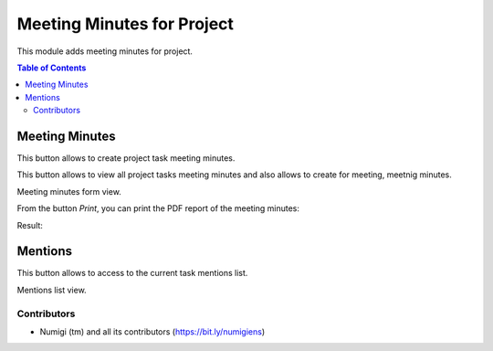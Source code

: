Meeting Minutes for Project
===========================
This module adds meeting minutes for project.

.. contents:: Table of Contents

Meeting Minutes
***************
This button allows to create project task meeting minutes.

.. image:: static/description/meeting_minutes_button.png

This button allows to view all project tasks meeting minutes and also allows to
create for meeting, meetnig minutes.

.. image:: static/description/meeting_minutes_project_button.png

Meeting minutes form view.

.. image:: static/description/meeting_minutes.png

From the button `Print`, you can print the PDF report of the meeting minutes:

.. image:: static/description/print_meeting_minutes.png

Result:

.. image:: static/description/meeting_minutes_report.png

Mentions
********

This button allows to access to the current task mentions list.

.. image:: static/description/mentions_button.png

Mentions list view.

.. image:: static/description/mentions_list.png

Contributors
------------
* Numigi (tm) and all its contributors (https://bit.ly/numigiens)
